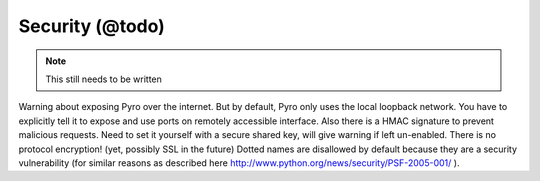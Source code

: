 .. _security:

Security (@todo)
****************

.. note::
  This still needs to be written

Warning about exposing Pyro over the internet.
But by default, Pyro only uses the local loopback network. You have to explicitly tell it to expose and use ports on remotely accessible interface.
Also there is a HMAC signature to prevent malicious requests. Need to set it yourself with a secure shared key, will give warning if left un-enabled.
There is no protocol encryption! (yet, possibly SSL in the future)
Dotted names are disallowed by default because they are a security vulnerability (for similar reasons as described here http://www.python.org/news/security/PSF-2005-001/ ).

